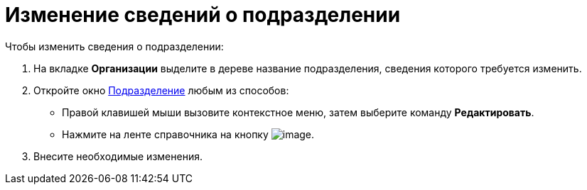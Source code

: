 = Изменение сведений о подразделении

.Чтобы изменить сведения о подразделении:
. На вкладке *Организации* выделите в дереве название подразделения, сведения которого требуется изменить.
. Откройте окно xref:part_Department_add.adoc#depts[Подразделение] любым из способов:
+
* Правой клавишей мыши вызовите контекстное меню, затем выберите команду *Редактировать*.
* Нажмите на ленте справочника на кнопку image:buttons/part_department_change.png[image].
. Внесите необходимые изменения.
